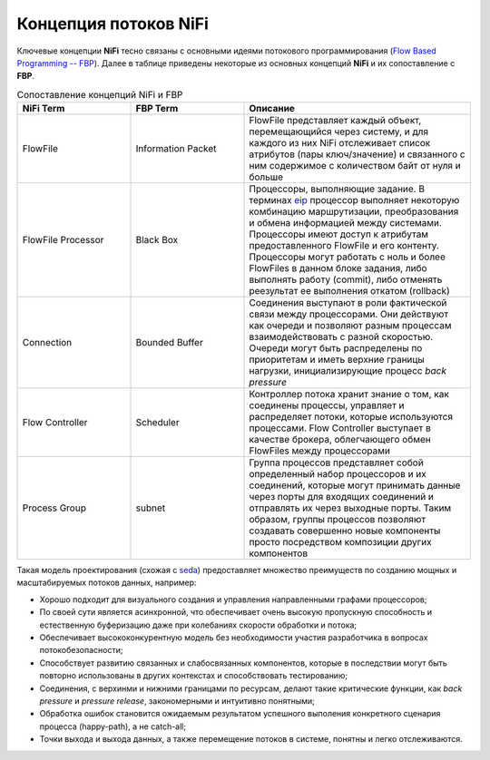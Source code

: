 Концепция потоков NiFi
=======================

Ключевые концепции **NiFi** тесно связаны с основными идеями потокового программирования (`Flow Based Programming -- FBP <https://en.wikipedia.org/wiki/Flow-based_programming#Concepts>`_). Далее в таблице приведены некоторые из основных концепций **NiFi** и их сопоставление с **FBP**.

.. csv-table:: Сопоставление концепций NiFi и FBP
   :header: "NiFi Term", "FBP Term", "Описание"
   :widths: 25, 25, 50

   "FlowFile", "Information Packet", "FlowFile представляет каждый объект, перемещающийся через систему, и для каждого из них NiFi отслеживает список атрибутов (пары ключ/значение) и связанного с ним содержимое с количеством байт от нуля и больше"
   "FlowFile Processor", "Black Box", "Процессоры, выполняющие задание. В терминах `eip <https://www.enterpriseintegrationpatterns.com/>`_ процессор выполняет некоторую комбинацию маршрутизации, преобразования и обмена информацией между системами. Процессоры имеют доступ к атрибутам предоставленного FlowFile и его контенту. Процессоры могут работать с ноль и более FlowFiles в данном блоке задания, либо выполнять работу (commit), либо отменять реезультат ее выполнения откатом (rollback)"
   "Connection", "Bounded Buffer", "Соединения выступают в роли фактической связи между процессорами. Они действуют как очереди и позволяют разным процессам взаимодействовать с разной скоростью. Очереди могут быть распределены по приоритетам и иметь верхние границы нагрузки, инициализирующие процесс *back pressure*"
   "Flow Controller", "Scheduler", "Контроллер потока хранит знание о том, как соединены процессы, управляет и распределяет потоки, которые используются процессами. Flow Controller выступает в качестве брокера, облегчающего обмен FlowFiles между процессорами"
   "Process Group", "subnet", "Группа процессов представляет собой определенный набор процессоров и их соединений, которые могут принимать данные через порты для входящих соединений и отправлять их через выходные порты. Таким образом, группы процессов позволяют создавать совершенно новые компоненты просто посредством композиции других компонентов"

Такая модель проектирования (схожая с `seda <https://www.mdw.la/papers/seda-sosp01.pdf>`_) предоставляет множество преимуществ по созданию мощных и масштабируемых потоков данных, например:

+ Хорошо подходит для визуального создания и управления направленными графами процессоров;
+ По своей сути является асинхронной, что обеспечивает очень высокую пропускную способность и естественную буферизацию даже при колебаниях скорости обработки и потока;
+ Обеспечивает высококонкурентную модель без необходимости участия разработчика в вопросах потокобезопасности;
+ Способствует развитию связанных и слабосвязанных компонентов, которые в последствии могут быть повторно использованы в других контекстах и способствовать тестированию;
+ Соединения, с верхинми и нижними границами по ресурсам, делают такие критические функции, как *back pressure* и *pressure release*, закономерными и интуитивно понятными;
+ Обработка ошибок становится ожидаемым результатом успешного выполения конкретного сценария процесса (happy-path), а не catch-all;
+ Точки выхода и выхода данных, а также перемещение потоков в системе, понятны и легко отслеживаются.

